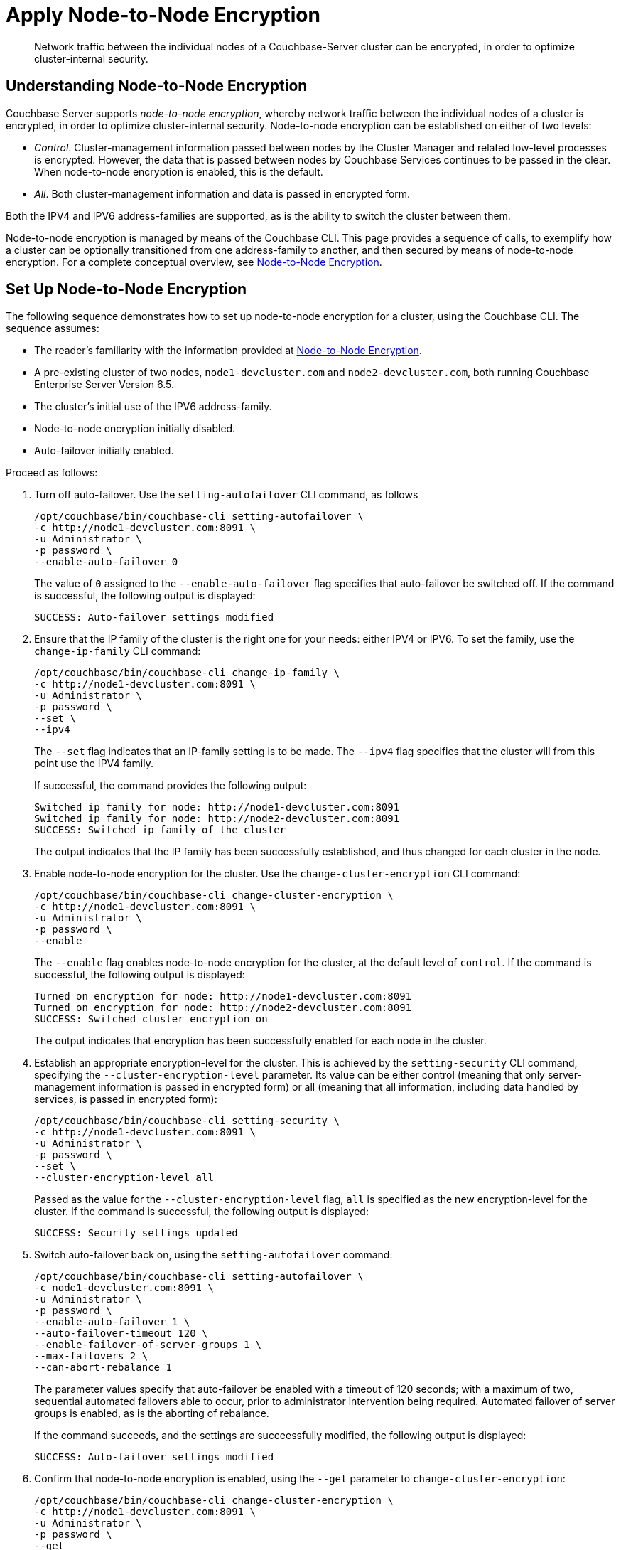 = Apply Node-to-Node Encryption

[abstract]
Network traffic between the individual nodes of a Couchbase-Server cluster can be encrypted, in order to optimize cluster-internal security.

[#understanding-node-to-node-encryption]
== Understanding Node-to-Node Encryption

Couchbase Server supports _node-to-node encryption_, whereby network traffic between the individual nodes of a cluster is encrypted, in order to optimize cluster-internal security.
Node-to-node encryption can be established on either of two levels:

* _Control_. Cluster-management information passed between nodes by the Cluster Manager and related low-level processes is encrypted.
However, the data that is passed between nodes by Couchbase Services continues to be passed in the clear.
When node-to-node encryption is enabled, this is the default.

* _All_. Both cluster-management information and data is passed in encrypted form.

Both the IPV4 and IPV6 address-families are supported, as is the ability to switch the cluster between them.

Node-to-node encryption is managed by means of the Couchbase CLI.
This page provides a sequence of calls, to exemplify how a cluster can be optionally transitioned from one address-family to another, and then secured by means of node-to-node encryption.
For a complete conceptual overview, see xref:learn:clusters-and-availability/nodes.adoc#node-to-node-encryption[Node-to-Node Encryption].

[#set-up-node-to-node-encryption]
== Set Up Node-to-Node Encryption

The following sequence demonstrates how to set up node-to-node encryption for a cluster, using the Couchbase CLI.
The sequence assumes:

* The reader's familiarity with the information provided at xref:learn:clusters-and-availability/nodes.adoc#node-to-node-encryption[Node-to-Node Encryption].

* A pre-existing cluster of two nodes, `node1-devcluster.com` and `node2-devcluster.com`, both running Couchbase Enterprise Server Version 6.5.

* The cluster's initial use of the IPV6 address-family.

* Node-to-node encryption initially disabled.

* Auto-failover initially enabled.

Proceed as follows:

. Turn off auto-failover.
Use the `setting-autofailover` CLI command, as follows
+
----
/opt/couchbase/bin/couchbase-cli setting-autofailover \
-c http://node1-devcluster.com:8091 \
-u Administrator \
-p password \
--enable-auto-failover 0
----
+
The value of `0` assigned to the `--enable-auto-failover` flag specifies that auto-failover be switched off.
If the command is successful, the following output is displayed:
+
----
SUCCESS: Auto-failover settings modified
----

. Ensure that the IP family of the cluster is the right one for your needs: either IPV4 or IPV6. To set the family, use the `change-ip-family` CLI command:
+
----
/opt/couchbase/bin/couchbase-cli change-ip-family \
-c http://node1-devcluster.com:8091 \
-u Administrator \
-p password \
--set \
--ipv4
----
+
The `--set` flag indicates that an IP-family setting is to be made.
The `--ipv4` flag specifies that the cluster will from this point use the IPV4 family.
+
If successful, the command provides the following output:
+
----
Switched ip family for node: http://node1-devcluster.com:8091
Switched ip family for node: http://node2-devcluster.com:8091
SUCCESS: Switched ip family of the cluster
----
+
The output indicates that the IP family has been successfully established, and thus changed for each cluster in the node.

. Enable node-to-node encryption for the cluster.
Use the `change-cluster-encryption` CLI command:
+
----
/opt/couchbase/bin/couchbase-cli change-cluster-encryption \
-c http://node1-devcluster.com:8091 \
-u Administrator \
-p password \
--enable
----
+
The `--enable` flag enables node-to-node encryption for the cluster, at the default level of `control`.
If the command is successful, the following output is displayed:
+
----
Turned on encryption for node: http://node1-devcluster.com:8091
Turned on encryption for node: http://node2-devcluster.com:8091
SUCCESS: Switched cluster encryption on
----
+
The output indicates that encryption has been successfully enabled for each node in the cluster.

. Establish an appropriate encryption-level for the cluster.
This is achieved by the `setting-security` CLI command, specifying the `--cluster-encryption-level` parameter.
Its value can be either control (meaning that only server-management information is passed in encrypted form) or all (meaning that all information, including data handled by services, is passed in encrypted form):
+
----
/opt/couchbase/bin/couchbase-cli setting-security \
-c http://node1-devcluster.com:8091 \
-u Administrator \
-p password \
--set \
--cluster-encryption-level all
----
+
Passed as the value for the `--cluster-encryption-level` flag, `all` is specified as the new encryption-level for the cluster.
If the command is successful, the following output is displayed:
+
----
SUCCESS: Security settings updated
----

. Switch auto-failover back on, using the `setting-autofailover` command:
+
----
/opt/couchbase/bin/couchbase-cli setting-autofailover \
-c node1-devcluster.com:8091 \
-u Administrator \
-p password \
--enable-auto-failover 1 \
--auto-failover-timeout 120 \
--enable-failover-of-server-groups 1 \
--max-failovers 2 \
--can-abort-rebalance 1
----
+
The parameter values specify that auto-failover be enabled with a timeout of 120 seconds; with a maximum of two, sequential automated failovers able to occur, prior to administrator intervention being required.
Automated failover of server groups is enabled, as is the aborting of rebalance.
+
If the command succeeds, and the settings are succeessfully modified, the following output is displayed:
+
----
SUCCESS: Auto-failover settings modified
----


. Confirm that node-to-node encryption is enabled, using the `--get` parameter to `change-cluster-encryption`:
+
----
/opt/couchbase/bin/couchbase-cli change-cluster-encryption \
-c http://node1-devcluster.com:8091 \
-u Administrator \
-p password \
--get
----
+
If the command is successful, the following output is displayed:
+
----
Cluster encryption is enabled
----

. Confirm the established encryption-level, using the `--get` parameter to `setting-security`:
+
----
/opt/couchbase/bin/couchbase-cli setting-security \
-c http://node1-devcluster.com:8091 \
-u Administrator \
-p password \
--get
----
+
If successful, the command returns a JSON document whose contents include information on the cluster's _UI disablement settings_, and also confirms that the encryption-level has been established as _all_:
+
----
{"disableUIOverHttp": false, "disableUIOverHttps": false, "clusterEncryptionLevel": "all"}
----

. Confirm the established IP-address family, using the `--get` parameter to `change-ip-family`:
+
----
/opt/couchbase/bin/couchbase-cli change-ip-family \
-c http://node1-devcluster.com:8091 \
-u Administrator \
-p password \
--get
----
+
The command returns output confirming the IP-family currently used, which is in this case IPV4:
+
----
Cluster using ipv4
----

This concludes the sequence of commands.
